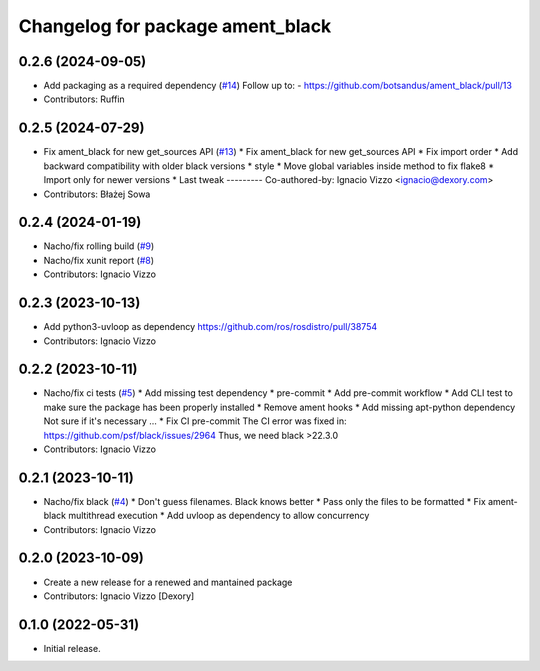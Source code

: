 ^^^^^^^^^^^^^^^^^^^^^^^^^^^^^^^^^
Changelog for package ament_black
^^^^^^^^^^^^^^^^^^^^^^^^^^^^^^^^^

0.2.6 (2024-09-05)
------------------
* Add packaging as a required dependency (`#14 <https://github.com/botsandus/ament_black/issues/14>`_)
  Follow up to:
  - https://github.com/botsandus/ament_black/pull/13
* Contributors: Ruffin

0.2.5 (2024-07-29)
------------------
* Fix ament_black for new get_sources API (`#13 <https://github.com/botsandus/ament_black/issues/13>`_)
  * Fix ament_black for new get_sources API
  * Fix import order
  * Add backward compatibility with older black versions
  * style
  * Move global variables inside method to fix flake8
  * Import only for newer versions
  * Last tweak
  ---------
  Co-authored-by: Ignacio Vizzo <ignacio@dexory.com>
* Contributors: Błażej Sowa

0.2.4 (2024-01-19)
------------------
* Nacho/fix rolling build (`#9 <https://github.com/botsandus/ament_black/issues/9>`_)
* Nacho/fix xunit report (`#8 <https://github.com/botsandus/ament_black/issues/8>`_)
* Contributors: Ignacio Vizzo

0.2.3 (2023-10-13)
------------------
* Add python3-uvloop as dependency https://github.com/ros/rosdistro/pull/38754
* Contributors: Ignacio Vizzo

0.2.2 (2023-10-11)
------------------
* Nacho/fix ci tests (`#5 <https://github.com/botsandus/ament_black/issues/5>`_)
  * Add missing test dependency
  * pre-commit
  * Add pre-commit workflow
  * Add CLI test to make sure the package has been properly installed
  * Remove ament hooks
  * Add missing apt-python dependency
  Not sure if it's necessary ...
  * Fix CI pre-commit
  The CI error was fixed in: https://github.com/psf/black/issues/2964
  Thus, we need black >22.3.0
* Contributors: Ignacio Vizzo

0.2.1 (2023-10-11)
------------------
* Nacho/fix black (`#4 <https://github.com/botsandus/ament_black/issues/4>`_)
  * Don't guess filenames. Black knows better
  * Pass only the files to be formatted
  * Fix ament-black multithread execution
  * Add uvloop as dependency to allow concurrency
* Contributors: Ignacio Vizzo

0.2.0 (2023-10-09)
------------------------
* Create a new release for a renewed and mantained package
* Contributors: Ignacio Vizzo [Dexory]

0.1.0 (2022-05-31)
------------------
* Initial release.
